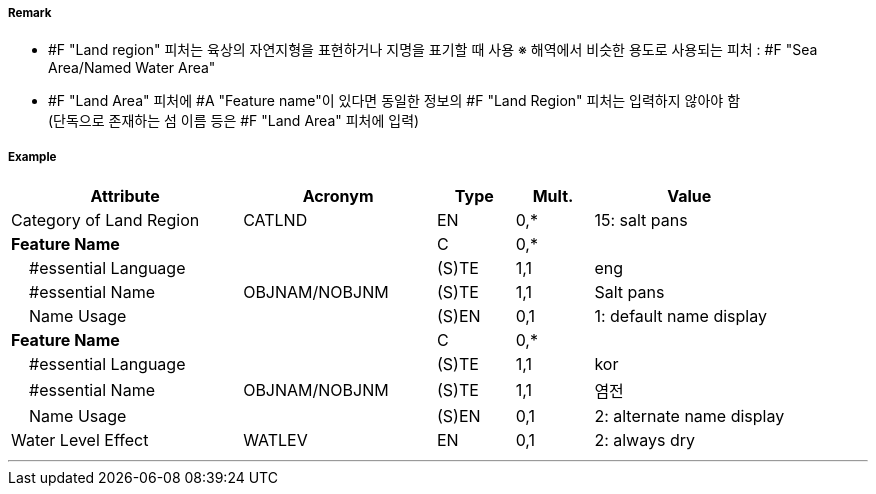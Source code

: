 // tag::LandRegion[]
===== Remark

- #F "Land region" 피처는 육상의 자연지형을 표현하거나 지명을 표기할 때 사용
  ※ 해역에서 비슷한 용도로 사용되는 피처 : #F "Sea Area/Named Water Area" 
- #F "Land Area" 피처에 #A "Feature name"이 있다면 동일한 정보의 #F "Land Region" 피처는 입력하지 않아야 함 +
   (단독으로 존재하는 섬 이름 등은 #F "Land Area" 피처에 입력)

////
[cols="1,1"]
|===
| image:../images/LandRegion/LandRegion_image-1.png[width=200] +
지명 : 육지지역에 지명, ‘곶’, ‘지점’, ‘반도’를 표현할 때 사용 #A "Category of land region" = undefined
| image:../images/LandRegion/LandRegion_image-2.png[width=200] +
습지 : #A "Category of land region" = 2로 표현
| image:../images/LandRegion/LandRegion_image-3.png[width=200] +
염전 : #A "Category of land region" = 15로 표현
| image:../images/LandRegion/LandRegion_image-4.png[width=200] +
용암류 : #A "Category of land region" = 14로 표현
|===
////
===== Example
[cols="30,25,10,10,25", options="header"]
|===
|Attribute |Acronym |Type |Mult. |Value

|Category of Land Region|CATLND|EN|0,*| 15: salt pans
|**Feature Name**||C|0,*| 
|    #essential Language||(S)TE|1,1| eng
|    #essential Name|OBJNAM/NOBJNM|(S)TE|1,1| Salt pans
|    Name Usage||(S)EN|0,1| 1: default name display
|**Feature Name**||C|0,*| 
|    #essential Language||(S)TE|1,1| kor
|    #essential Name|OBJNAM/NOBJNM|(S)TE|1,1| 염전 
|    Name Usage||(S)EN|0,1| 2: alternate name display
|Water Level Effect|WATLEV|EN|0,1| 2: always dry 
|===

---
// end::LandRegion[]
